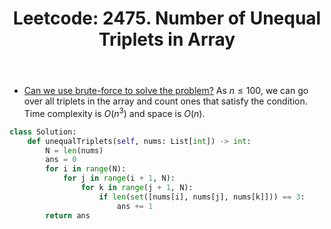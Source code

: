 :PROPERTIES:
:ID:       AD689352-C66F-4BFC-95A4-65B58110A851
:ROAM_REFS: https://leetcode.com/problems/number-of-unequal-triplets-in-array/
:END:
#+TITLE: Leetcode: 2475. Number of Unequal Triplets in Array
#+ROAM_REFS: https://leetcode.com/problems/number-of-unequal-triplets-in-array/
#+LEETCODE_LEVEL: Easy
#+ANKI_DECK: Problem Solving
#+ANKI_CARD_ID: 1668976462814

- [[id:29512D97-A54D-42F9-A8C7-C3422881933B][Can we use brute-force to solve the problem?]]  As $n \leq 100$, we can go over all triplets in the array and count ones that satisfy the condition.  Time complexity is $O(n^3)$ and space is $O(n)$.

#+begin_src python
  class Solution:
      def unequalTriplets(self, nums: List[int]) -> int:
          N = len(nums)
          ans = 0
          for i in range(N):
              for j in range(i + 1, N):
                  for k in range(j + 1, N):
                      if len(set([nums[i], nums[j], nums[k]])) == 3:
                          ans += 1
          return ans
#+end_src
